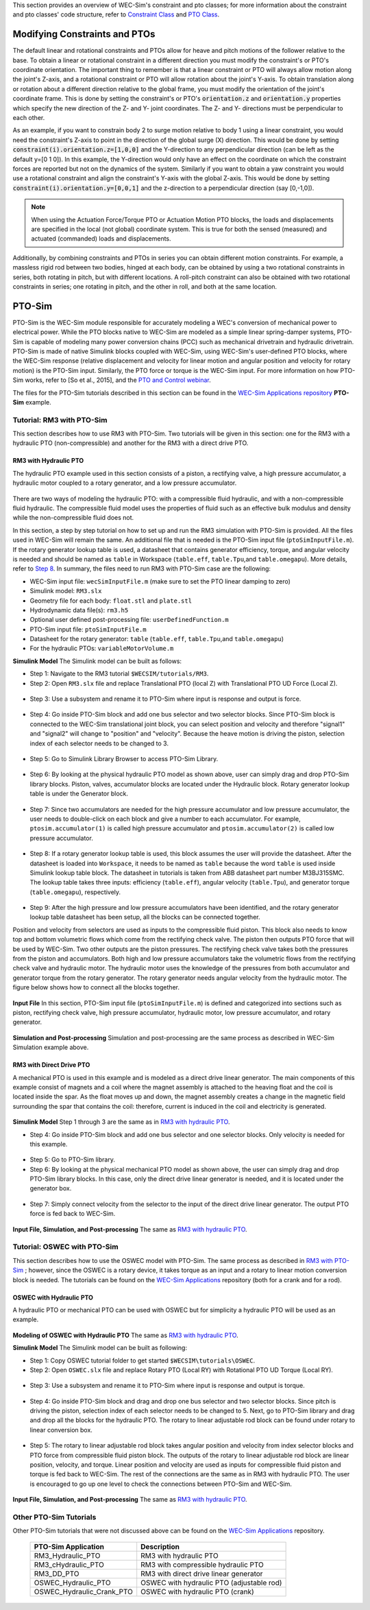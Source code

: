

This section provides an overview of  WEC-Sim's constraint and pto classes; for more information about the constraint and pto classes' code structure, refer to `Constraint Class <http://wec-sim.github.io/WEC-Sim/code_structure.html#constraint-class>`_ and `PTO Class <http://wec-sim.github.io/WEC-Sim/code_structure.html#pto-class>`_.

Modifying Constraints and PTOs
^^^^^^^^^^^^^^^^^^^^^^^^^^^^^^^
The default linear and rotational constraints and PTOs allow for heave and pitch motions of the follower relative to the base.
To obtain a linear or rotational constraint in a different direction you must modify the constraint's or PTO's coordinate orientation.
The important thing to remember is that a linear constraint or PTO will always allow motion along the joint's Z-axis, and a rotational constraint or PTO will allow rotation about the joint's Y-axis.
To obtain translation along or rotation about a different direction relative to the global frame, you must modify the orientation of the joint's coordinate frame.
This is done by setting the constraint's or PTO's :code:`orientation.z` and :code:`orientation.y` properties which specify the new direction of the Z- and Y- joint coordinates.
The Z- and Y- directions must be perpendicular to each other.

As an example, if you want to constrain body 2 to surge motion relative to body 1 using a linear constraint, you would need the constraint's Z-axis to point in the direction of the global surge (X) direction.
This would be done by setting :code:`constraint(i).orientation.z=[1,0,0]` and the Y-direction to any perpendicular direction (can be left as the default y=[0 1 0]).
In this example, the Y-direction would only have an effect on the coordinate on which the constraint forces are reported but not on the dynamics of the system.
Similarly if you want to obtain a yaw constraint you would use a rotational constraint and align the constraint's Y-axis with the global Z-axis.
This would be done by setting :code:`constraint(i).orientation.y=[0,0,1]` and the  z-direction to a perpendicular direction (say [0,-1,0]).

.. Note::

	When using the Actuation Force/Torque PTO or Actuation Motion PTO blocks, the loads and displacements are specified in the local (not global) coordinate system. This is true for both the sensed (measured) and actuated (commanded) loads and displacements.


Additionally, by combining constraints and PTOs in series you can obtain different motion constraints. 
For example, a massless rigid rod between two bodies, hinged at each body, can be obtained by using a two rotational constraints in series, both rotating in pitch, but with different locations.
A roll-pitch constraint can also be obtained with two rotational constraints in series; one rotating in pitch, and the other in roll, and both at the same location. 


PTO-Sim
^^^^^^^^^^^^^^^^^^^^^^^^^^^^^^^
PTO-Sim is the WEC-Sim module responsible for accurately modeling a WEC's conversion of mechanical power to electrical power. 
While the PTO blocks native to WEC-Sim are modeled as a simple linear spring-damper systems, PTO-Sim is capable of modeling many power conversion chains (PCC) such as mechanical drivetrain and hydraulic drivetrain. 
PTO-Sim is made of native Simulink blocks coupled with WEC-Sim, using WEC-Sim's user-defined PTO blocks, where the WEC-Sim response (relative displacement and velocity for linear motion and angular position and velocity for rotary motion) is the PTO-Sim input. 
Similarly, the PTO force or torque is the WEC-Sim input. 
For more information on how PTO-Sim works, refer to [So et al., 2015], and the `PTO and Control webinar <http://wec-sim.github.io/WEC-Sim/webinars.html#webinar-3-pto-and-control>`_.


The files for the PTO-Sim tutorials described in this section can be found in the `WEC-Sim Applications repository <https://github.com/WEC-Sim/WEC-Sim_Applications>`_ **PTO-Sim** example.


Tutorial: RM3 with PTO-Sim
""""""""""""""""""""""""""""""
This section describes how to use RM3 with PTO-Sim. Two tutorials will be given in this section: one for the RM3 with a hydraulic PTO (non-compressible) and another for the RM3 with a direct drive PTO.


RM3 with Hydraulic PTO
++++++++++++++++++++++++++++++
The hydraulic PTO example used in this section consists of a piston, a rectifying valve, a high pressure accumulator, a hydraulic motor coupled to a rotary generator, and a low pressure accumulator.   

.. figure:: _images/HYDPHYMODEL.PNG
   :width: 400pt 

There are two ways of modeling the hydraulic PTO: with a compressible fluid hydraulic, and with a non-compressible fluid hydraulic. The compressible fluid model uses the properties of fluid such as an effective bulk modulus and density while the non-compressible fluid does not.

In this section, a step by step tutorial on how to set up and run the RM3 simulation with PTO-Sim is provided. All the files used in WEC-Sim will remain the same. An additional file that is needed is the PTO-Sim input file (``ptoSimInputFile.m``). If the rotary generator lookup table is used, a datasheet that contains generator efficiency, torque, and angular velocity is needed and should be named as ``table`` in Workspace (``table.eff``, ``table.Tpu``,and ``table.omegapu``). More details, refer to `Step 8`_. In summary, the files need to run RM3 with PTO-Sim case are the following:

* WEC-Sim input file: ``wecSimInputFile.m`` (make sure to set the PTO linear damping to zero)
* Simulink model: ``RM3.slx``
* Geometry file for each body: ``float.stl`` and ``plate.stl``
* Hydrodynamic data file(s): ``rm3.h5``
* Optional user defined post-processing file: ``userDefinedFunction.m``
* PTO-Sim input file: ``ptoSimInputFile.m``
* Datasheet for the rotary generator: ``table`` (``table.eff``, ``table.Tpu``,and ``table.omegapu``)
* For the hydraulic PTOs: ``variableMotorVolume.m``


**Simulink Model**
The Simulink model can be built as follows:

* Step 1: Navigate to the RM3 tutorial ``$WECSIM/tutorials/RM3``.


* Step 2: Open ``RM3.slx`` file and replace Translational PTO (local Z) with Translational PTO UD Force (Local Z). 

.. figure:: _images/TRANSLATIONALPTOUD.PNG
   :width: 400pt 

* Step 3: Use a subsystem and rename it to PTO-Sim where input is response and output is 	force.

.. figure:: _images/RM3WITHPTOSIMBLOCK.PNG
   :width: 400pt

* Step 4: Go inside PTO-Sim block and add one bus selector and two selector blocks. Since PTO-Sim block is connected to the WEC-Sim translational joint block, you can select position and velocity and therefore "signal1" and "signal2" will change to "position" and "velocity". Because the heave motion is driving the piston, selection index of each selector needs to be changed to 3.

.. figure:: _images/SELECTORS.PNG
   :width: 400pt

* Step 5: Go to Simulink Library Browser to access PTO-Sim Library. 

.. figure:: _images/WEC-Sim_Lib_ptosim_hyd.PNG
   :width: 400pt

* Step 6: By looking at the physical hydraulic PTO model as shown above, user can simply drag and drop PTO-Sim library blocks. Piston, valves, accumulator blocks are located under the Hydraulic block. Rotary generator lookup table is under the Generator block. 

.. figure:: _images/WEC-Sim_Lib_ptosim.PNG
   :width: 400pt

* Step 7: Since two accumulators are needed for the high pressure accumulator and low pressure accumulator, the user needs to double-click on each block and give a number to each accumulator. For example, ``ptosim.accumulator(1)`` is called high pressure accumulator and ``ptosim.accumulator(2)`` is called low pressure accumulator.

.. figure:: _images/MULTIPLEACCUMULATORS.PNG
   :width: 400pt

.. _`Step 8`:

* Step 8: If a rotary generator lookup table is used, this block assumes the user will provide the datasheet. After the datasheet is loaded into ``Workspace``, it needs to be named as ``table`` because the word ``table`` is used inside Simulink lookup table block. The datasheet in tutorials is taken from ABB datasheet part number M3BJ315SMC. The lookup table takes three inputs: efficiency (``table.eff``), angular velocity (``table.Tpu``), and generator torque (``table.omegapu``), respectively. 

.. figure:: _images/ROTARYHIGHLEVELBLOCK.PNG
   :width: 400pt

.. figure:: _images/ROTARYBLOCK.PNG
   :width: 400pt

.. figure:: _images/ROTARYGENLOOKUPTABLE.PNG
   :width: 400pt

* Step 9: After the high pressure and low pressure accumulators have been identified, and the rotary generator lookup table datasheet has been setup, all the blocks can be connected together. 

Position and velocity from selectors are used as inputs to the compressible fluid piston. This block also needs to know top and bottom volumetric flows which come from the rectifying check valve. The piston then outputs PTO force that will be used by WEC-Sim. Two other outputs are the piston pressures. The rectifying check valve takes both the pressures from the piston and accumulators. Both high and low pressure accumulators take the volumetric flows from the rectifying check valve and hydraulic motor. The hydraulic motor uses the knowledge of the pressures from both accumulator and generator torque from the rotary generator. The rotary generator needs angular velocity from the hydraulic motor. The figure below shows how to connect all the blocks together.


.. figure:: _images/HYDPTOSIM.PNG
   :width: 400pt


**Input File**
In this section, PTO-Sim input file (``ptoSimInputFile.m``) is defined and categorized into sections such as piston, rectifying check valve, high pressure accumulator, hydraulic motor, low pressure accumulator, and rotary generator.

.. figure:: _images/PTOSIMINPUTFILE.PNG
   :width: 400pt

**Simulation and Post-processing**
Simulation and post-processing are the same process as described in WEC-Sim Simulation example above.


RM3 with Direct Drive PTO
++++++++++++++++++++++++++++++
A mechanical PTO is used in this example and is modeled as a direct drive linear generator. The main components of this example consist of magnets and a coil where the magnet assembly is attached to the heaving float and the coil is located inside the spar. As the float moves up and down, the magnet assembly creates a change in the magnetic field surrounding the spar that contains the coil: therefore, current is induced in the coil and electricity is generated.

.. figure:: _images/MECHANICALPTO.PNG
   :width: 400pt


**Simulink Model**
Step 1 through 3 are the same as in `RM3 with hydraulic PTO`_.

* Step 4: Go inside PTO-Sim block and add one bus selector and one selector blocks. Only velocity is needed for this example.

.. figure:: _images/SELECTORS2.PNG
   :width: 400pt

* Step 5: Go to PTO-Sim library.
* Step 6: By looking at the physical mechanical PTO model as shown above, the user can simply drag and drop PTO-Sim library blocks. In this case, only the direct drive linear generator is needed, and it is located under the generator box.

.. figure:: _images/USEPTOSIMLIB2.PNG
   :width: 400pt

* Step 7: Simply connect velocity from the selector to the input of the direct drive linear generator. The output PTO force is fed back to WEC-Sim. 

.. figure:: _images/DDLINEARGENPTOSIM.PNG
   :width: 400pt

**Input File, Simulation, and Post-processing**
The same as `RM3 with hydraulic PTO`_.


Tutorial: OSWEC with PTO-Sim
"""""""""""""""""""""""""""""""""""""""""""""
This section describes how to use the OSWEC model with PTO-Sim. The same process as described in `RM3 with PTO-Sim <http://wec-sim.github.io/WEC-Sim/features.html#tutorial-rm3-with-pto-sim>`_ ; however, since the OSWEC is a rotary device, it takes torque as an input and a rotary to linear motion conversion block is needed. The tutorials can be found on the `WEC-Sim Applications <https://github.com/WEC-Sim/WEC-Sim_Applications>`_ repository (both for a crank and for a rod).

OSWEC with Hydraulic PTO
++++++++++++++++++++++++++++++
A hydraulic PTO or mechanical PTO can be used with OSWEC but for simplicity a hydraulic PTO will be used as an example.

.. figure:: _images/OSWECPHYMODEL.PNG
   :width: 400pt

.. figure:: _images/MoTIONMECHANISM.PNG
   :width: 400pt

**Modeling of OSWEC with Hydraulic PTO**
The same as `RM3 with hydraulic PTO`_.

**Simulink Model**
The Simulink model can be built as following:

* Step 1: Copy OSWEC tutorial folder to get started  ``$WECSIM\tutorials\OSWEC``. 


* Step 2: Open ``OSWEC.slx`` file and replace Rotary PTO (Local RY) with Rotational PTO UD Torque (Local RY).

.. figure:: _images/OSWECWITHPTOSIMBLOCK.PNG
   :width: 400pt

* Step 3: Use a subsystem and rename it to PTO-Sim where input is response and output is torque.

.. figure:: _images/OSWECWITHPTOSIMBLOCK1.PNG
   :width: 400pt

* Step 4: Go inside PTO-Sim block and drag and drop one bus selector and two selector blocks. Since pitch is driving the piston, selection index of each selector needs to be changed to 5. Next, go to PTO-Sim library and drag and drop all the blocks for the hydraulic PTO. The rotary to linear adjustable rod block can be found under rotary to linear conversion box. 

.. figure:: _images/USEPTOSIMLIB3.PNG
   :width: 400pt

* Step 5: The rotary to linear adjustable rod block takes angular position and velocity from index selector blocks and PTO force from compressible fluid piston block. The outputs of the rotary to linear adjustable rod block are linear position, velocity, and torque. Linear position and velocity are used as inputs for compressible fluid piston and torque is fed back to WEC-Sim. The rest of the connections are the same as in RM3 with hydraulic PTO. The user is encouraged to go up one level to check the connections between PTO-Sim and WEC-Sim.  

.. figure:: _images/HYDPTOSIMOSWEC.PNG
   :width: 400pt

**Input File, Simulation, and Post-processing**
The same as `RM3 with hydraulic PTO`_.


Other PTO-Sim Tutorials
""""""""""""""""""""""""""""""

Other PTO-Sim tutorials that were not discussed above can be found on the `WEC-Sim Applications <https://github.com/WEC-Sim/WEC-Sim_Applications>`_ repository.

	+--------------------------------+-------------------------------------------+
	|     **PTO-Sim Application**    |               **Description**             |                
	+--------------------------------+-------------------------------------------+
	|   RM3_Hydraulic_PTO            | RM3 with hydraulic PTO                    |
	+--------------------------------+-------------------------------------------+
	|   RM3_cHydraulic_PTO           | RM3 with compressible hydraulic PTO       |
	+--------------------------------+-------------------------------------------+
	|   RM3_DD_PTO                   | RM3 with direct drive linear generator    |
	+--------------------------------+-------------------------------------------+
	|   OSWEC_Hydraulic_PTO          | OSWEC with hydraulic PTO (adjustable rod) |
	+--------------------------------+-------------------------------------------+
	|   OSWEC_Hydraulic_Crank_PTO    | OSWEC with hydraulic PTO (crank)          |
	+--------------------------------+-------------------------------------------+